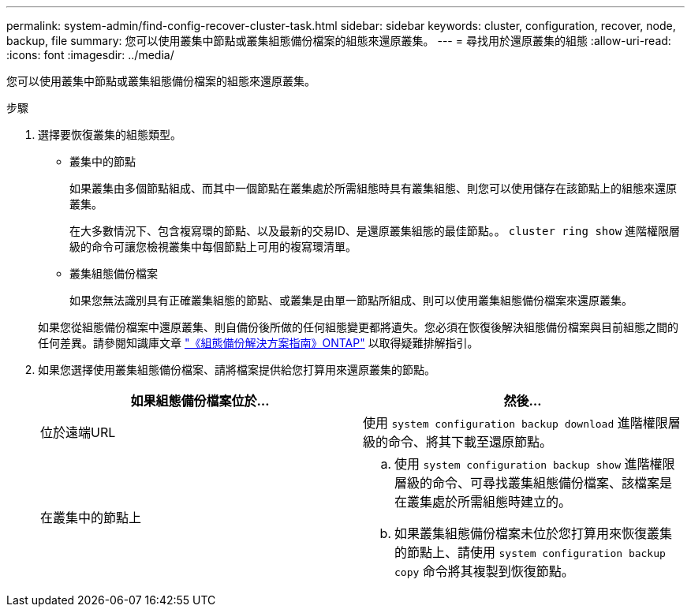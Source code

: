 ---
permalink: system-admin/find-config-recover-cluster-task.html 
sidebar: sidebar 
keywords: cluster, configuration, recover, node, backup, file 
summary: 您可以使用叢集中節點或叢集組態備份檔案的組態來還原叢集。 
---
= 尋找用於還原叢集的組態
:allow-uri-read: 
:icons: font
:imagesdir: ../media/


[role="lead"]
您可以使用叢集中節點或叢集組態備份檔案的組態來還原叢集。

.步驟
. 選擇要恢復叢集的組態類型。
+
** 叢集中的節點
+
如果叢集由多個節點組成、而其中一個節點在叢集處於所需組態時具有叢集組態、則您可以使用儲存在該節點上的組態來還原叢集。

+
在大多數情況下、包含複寫環的節點、以及最新的交易ID、是還原叢集組態的最佳節點。。 `cluster ring show` 進階權限層級的命令可讓您檢視叢集中每個節點上可用的複寫環清單。

** 叢集組態備份檔案
+
如果您無法識別具有正確叢集組態的節點、或叢集是由單一節點所組成、則可以使用叢集組態備份檔案來還原叢集。

+
如果您從組態備份檔案中還原叢集、則自備份後所做的任何組態變更都將遺失。您必須在恢復後解決組態備份檔案與目前組態之間的任何差異。請參閱知識庫文章 link:https://kb.netapp.com/Advice_and_Troubleshooting/Data_Storage_Software/ONTAP_OS/ONTAP_Configuration_Backup_Resolution_Guide["《組態備份解決方案指南》ONTAP"] 以取得疑難排解指引。



. 如果您選擇使用叢集組態備份檔案、請將檔案提供給您打算用來還原叢集的節點。
+
|===
| 如果組態備份檔案位於... | 然後... 


 a| 
位於遠端URL
 a| 
使用 `system configuration backup download` 進階權限層級的命令、將其下載至還原節點。



 a| 
在叢集中的節點上
 a| 
.. 使用 `system configuration backup show` 進階權限層級的命令、可尋找叢集組態備份檔案、該檔案是在叢集處於所需組態時建立的。
.. 如果叢集組態備份檔案未位於您打算用來恢復叢集的節點上、請使用 `system configuration backup copy` 命令將其複製到恢復節點。


|===

